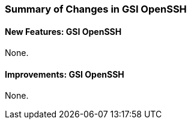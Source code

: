
[[gsiopenssh-changes-summary]]
=== Summary of Changes in GSI OpenSSH ===


==== New Features: GSI OpenSSH ====

None.


==== Improvements: GSI OpenSSH ====

None.

